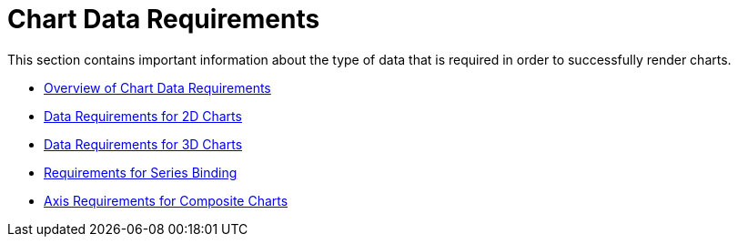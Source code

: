 ﻿////

|metadata|
{
    "name": "chart-chart-data-requirements",
    "controlName": ["{WawChartName}"],
    "tags": [],
    "guid": "{7EF8A92C-753E-4E0B-BE7E-EDC1A6B2D146}",  
    "buildFlags": [],
    "createdOn": "0001-01-01T00:00:00Z"
}
|metadata|
////

= Chart Data Requirements

This section contains important information about the type of data that is required in order to successfully render charts.

* link:chart-overview-of-chart-data-requirements.html[Overview of Chart Data Requirements]
* link:chart-data-requirements-for-2d-charts.html[Data Requirements for 2D Charts]
* link:chart-data-requirements-for-3d-charts.html[Data Requirements for 3D Charts]
* link:chart-requirements-for-series-binding.html[Requirements for Series Binding]
* link:chart-axis-requirements-for-composite-charts.html[Axis Requirements for Composite Charts]